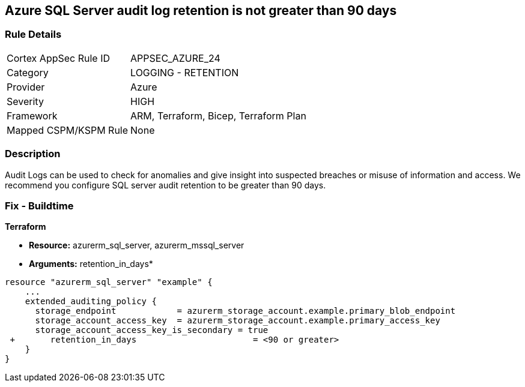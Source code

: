 == Azure SQL Server audit log retention is not greater than 90 days
// Azure SQL Server audit logs retention less than 90 days


=== Rule Details

[cols="1,2"]
|===
|Cortex AppSec Rule ID |APPSEC_AZURE_24
|Category |LOGGING - RETENTION
|Provider |Azure
|Severity |HIGH
|Framework |ARM, Terraform, Bicep, Terraform Plan
|Mapped CSPM/KSPM Rule |None
|===


=== Description 


Audit Logs can be used to check for anomalies and give insight into suspected breaches or misuse of information and access.
We recommend you configure SQL server audit retention to be greater than 90 days.

////
=== Fix - Runtime


* Azure Portal To change the policy using the Azure Portal, follow these steps:* 



. Log in to the Azure Portal at https://portal.azure.com.
+
2 Navigate to * SQL servers*.

. For each server instance:  a) Click * Auditing*.
+
b) Select * Storage Details*.
+
c) Set * Retention (days) * to * greater than 90 days*.
+
d) Click * OK*.
+
e) Click * Save*.


* CLI Command* 


To set the retention policy for more than or equal to 90 days, for each server, use the following command:
----
set-AzureRmSqlServerAuditing
-ResourceGroupName & lt;resource group name>
-ServerName & lt;server name>
-RetentionInDays & lt;Number of Days to retain the audit logs, should be 90days minimum>
----
////
=== Fix - Buildtime


*Terraform* 


* *Resource:* azurerm_sql_server, azurerm_mssql_server
* *Arguments:* retention_in_days*


[source,go]
----
resource "azurerm_sql_server" "example" {
    ...
    extended_auditing_policy {
      storage_endpoint            = azurerm_storage_account.example.primary_blob_endpoint
      storage_account_access_key  = azurerm_storage_account.example.primary_access_key
      storage_account_access_key_is_secondary = true
 +       retention_in_days                       = <90 or greater>
    }
}
----
